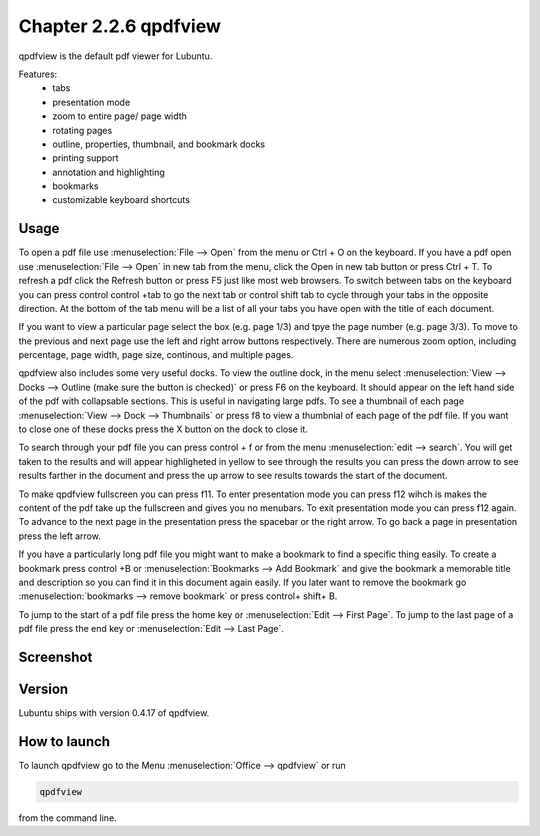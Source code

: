 Chapter 2.2.6 qpdfview
======================

qpdfview is the default pdf viewer for Lubuntu.

Features:
 - tabs
 - presentation mode
 - zoom to entire page/ page width
 - rotating pages
 - outline, properties, thumbnail, and bookmark docks
 - printing support
 - annotation and highlighting 
 - bookmarks
 - customizable keyboard shortcuts

Usage
------
To open a pdf file use :menuselection:`File --> Open` from the menu or Ctrl + O on the keyboard. If you have a pdf open use :menuselection:`File --> Open` in new tab from the menu, click the Open in new tab button or press Ctrl + T. To refresh a pdf click the Refresh button or press F5 just like most web browsers. To switch between tabs on the keyboard you can press control control +tab to go the next tab or control shift tab to cycle through your tabs in the opposite direction. At the bottom of the tab menu will be a list of all your tabs you have open with the title of each document.   

If you want to view a particular page select the box (e.g. page 1/3) and tpye the page number (e.g. page 3/3). To move to the previous and next page use the left and right arrow buttons respectively. There are numerous zoom option, including percentage, page width, page size, continous, and multiple pages.

qpdfview also includes some very useful docks. To view the outline dock, in the menu select :menuselection:`View --> Docks --> Outline (make sure the button is checked)` or press F6 on the keyboard. It should appear on the left hand side of the pdf with collapsable sections. This is useful in navigating large pdfs. To see a thumbnail of each page :menuselection:`View --> Dock --> Thumbnails` or press f8 to view a thumbnial of each page of the pdf file. If you want to close one of these docks press the X button on the dock to close it.  

To search through your pdf file you can press control + f or from the menu :menuselection:`edit --> search`. You will get taken to the results and will appear highligheted in yellow to see through the results you can press the down arrow to see results farther in the document and press the up arrow to see results towards the start of the document.

To make qpdfview fullscreen you can press f11. To enter presentation mode you can press f12 wihch is makes the content of the pdf take up the fullscreen and gives you no menubars. To exit presentation mode you can press f12 again. To advance to the next page in the presentation press the spacebar or the right arrow. To go back a page in presentation press the left arrow. 

If you have a particularly long pdf file you might want to make a bookmark to find a specific thing easily. To create a bookmark press control +B or  :menuselection:`Bookmarks -->  Add Bookmark` and give the bookmark a memorable title and description so you can find it in this document again easily. If you later want to remove the bookmark go :menuselection:`bookmarks --> remove bookmark` or press control+ shift+ B. 

To jump to the start of a pdf file press the home key or :menuselection:`Edit --> First Page`. To jump to the last page of a pdf file press the end key or :menuselection:`Edit --> Last Page`.  

Screenshot
----------
.. image:: qpdfview.png

Version
-------
Lubuntu ships with version 0.4.17 of qpdfview.

How to launch
-------------
To launch qpdfview go to the Menu :menuselection:`Office --> qpdfview` or run  

.. code:: 

   qpdfview 

from the command line.
